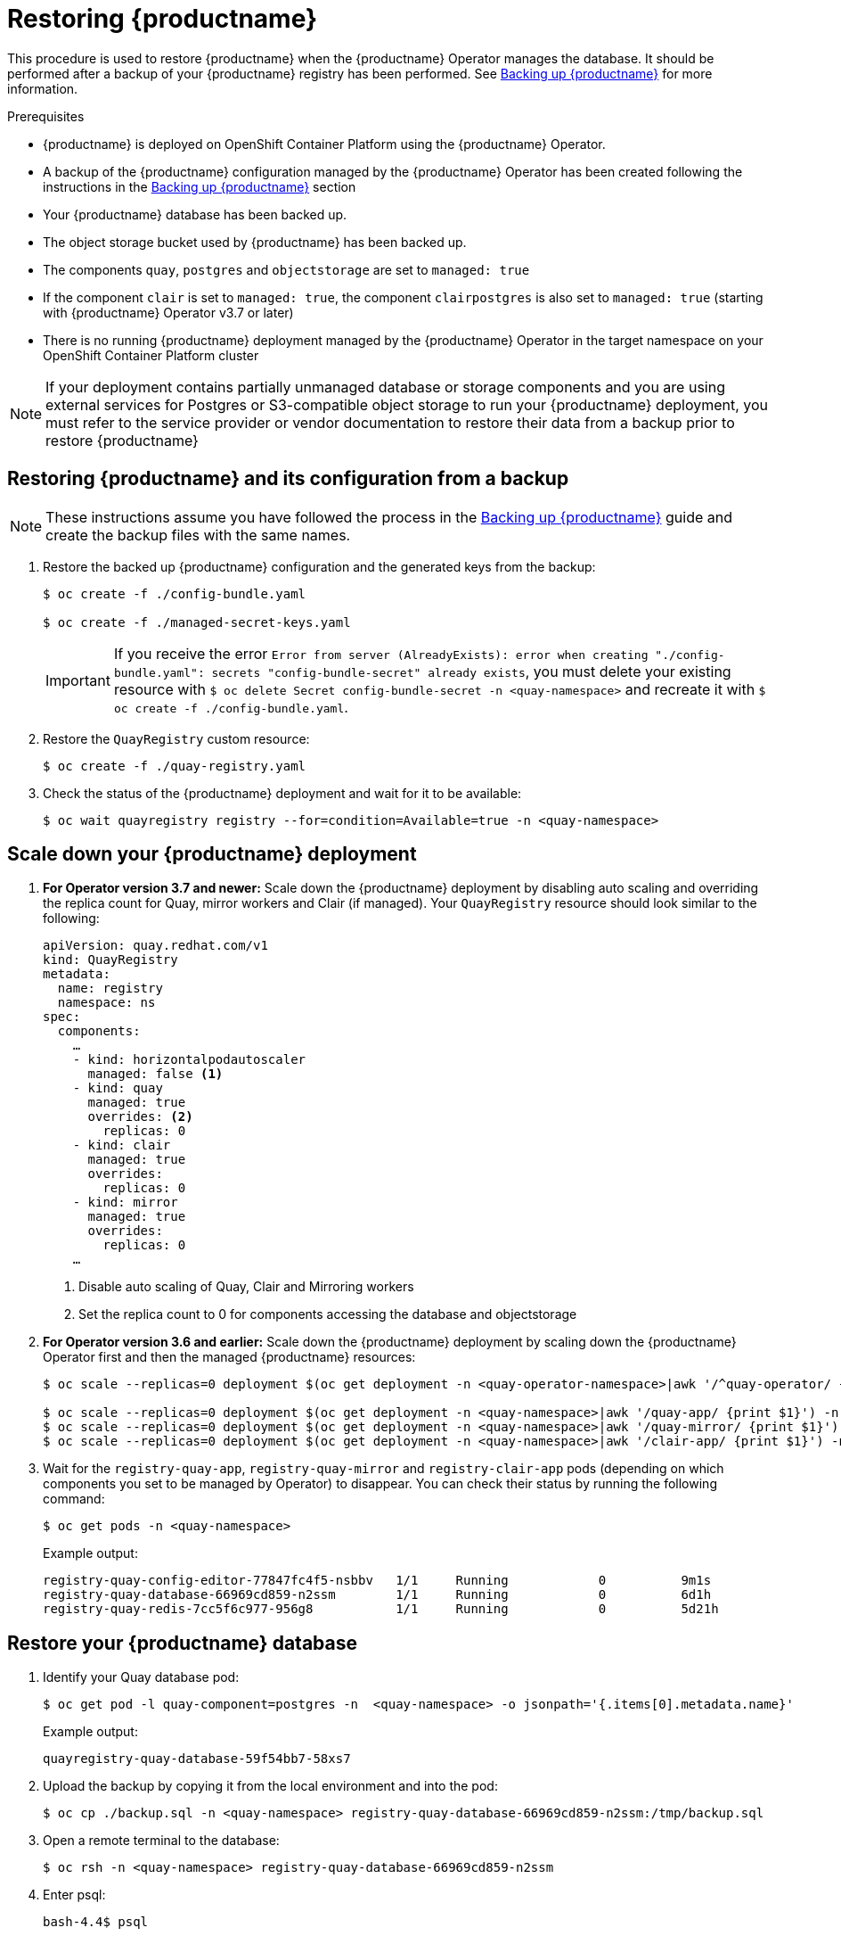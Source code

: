 [[restoring-up-red-hat-quay]]
= Restoring {productname}

This procedure is used to restore {productname} when the {productname} Operator manages the database. It should be performed after a backup of your {productname} registry has been performed. See xref:backing-up-red-hat-quay.adoc#backing-up-red-hat-quay[Backing up {productname}] for more information.


.Prerequisites

* {productname} is deployed on OpenShift Container Platform using the {productname} Operator.
* A backup of the {productname} configuration managed by the {productname} Operator has been created following the instructions in the xref:backing-up-red-hat-quay.adoc#backing-up-red-hat-quay[Backing up {productname}] section
* Your {productname} database has been backed up.
* The object storage bucket used by {productname} has been backed up.
* The components `quay`, `postgres` and `objectstorage` are set to `managed: true`
* If the component `clair` is set to `managed: true`, the component `clairpostgres` is also set to `managed: true` (starting with {productname} Operator v3.7 or later)
* There is no running {productname} deployment managed by the {productname} Operator in the target namespace on your OpenShift Container Platform cluster

[NOTE]
====
If your deployment contains partially unmanaged database or storage components and you are using external services for Postgres or S3-compatible object storage to run your {productname} deployment, you must refer to the service provider or vendor documentation to restore their data from a backup prior to restore {productname}
====

== Restoring {productname} and its configuration from a backup

[NOTE]
====
These instructions assume you have followed the process in the xref:backing-up-red-hat-quay.adoc#backing-up-red-hat-quay[Backing up {productname}] guide and create the backup files with the same names.
====

. Restore the backed up {productname} configuration and the generated keys from the backup:
+
[source,terminal]
----
$ oc create -f ./config-bundle.yaml

$ oc create -f ./managed-secret-keys.yaml
----
+
[IMPORTANT]
====
If you receive the error `Error from server (AlreadyExists): error when creating "./config-bundle.yaml": secrets "config-bundle-secret" already exists`, you must delete your existing resource with `$ oc delete Secret config-bundle-secret -n <quay-namespace>` and recreate it with `$ oc create -f ./config-bundle.yaml`.
====

. Restore the `QuayRegistry` custom resource:
+
[source,terminal]
----
$ oc create -f ./quay-registry.yaml
----

. Check the status of the {productname} deployment and wait for it to be available:
+
[source,terminal]
----
$ oc wait quayregistry registry --for=condition=Available=true -n <quay-namespace>
----

== Scale down your {productname} deployment

. *For Operator version 3.7 and newer:* Scale down the {productname} deployment by disabling auto scaling and overriding the replica count for Quay, mirror workers and Clair (if managed). Your `QuayRegistry` resource should look similar to the following:
+
[source,yaml]
----
apiVersion: quay.redhat.com/v1
kind: QuayRegistry
metadata:
  name: registry
  namespace: ns
spec:
  components:
    …
    - kind: horizontalpodautoscaler
      managed: false <1>
    - kind: quay
      managed: true
      overrides: <2>
        replicas: 0
    - kind: clair
      managed: true
      overrides:
        replicas: 0
    - kind: mirror
      managed: true
      overrides:
        replicas: 0
    …
----
<1> Disable auto scaling of Quay, Clair and Mirroring workers
<2> Set the replica count to 0 for components accessing the database and objectstorage

. *For Operator version 3.6 and earlier:* Scale down the {productname} deployment by scaling down the {productname} Operator first and then the managed {productname} resources:
+
[source,terminal]
----
$ oc scale --replicas=0 deployment $(oc get deployment -n <quay-operator-namespace>|awk '/^quay-operator/ {print $1}') -n <quay-operator-namespace>

$ oc scale --replicas=0 deployment $(oc get deployment -n <quay-namespace>|awk '/quay-app/ {print $1}') -n <quay-namespace>
$ oc scale --replicas=0 deployment $(oc get deployment -n <quay-namespace>|awk '/quay-mirror/ {print $1}') -n <quay-namespace>
$ oc scale --replicas=0 deployment $(oc get deployment -n <quay-namespace>|awk '/clair-app/ {print $1}') -n <quay-namespace>
----

. Wait for the `registry-quay-app`, `registry-quay-mirror` and `registry-clair-app` pods (depending on which components you set to be managed by Operator) to disappear. You can check their status by running the following command:
+
[source,terminal]
----
$ oc get pods -n <quay-namespace>
----
+
Example output:
+
[source,terminal]
----
registry-quay-config-editor-77847fc4f5-nsbbv   1/1     Running            0          9m1s
registry-quay-database-66969cd859-n2ssm        1/1     Running            0          6d1h
registry-quay-redis-7cc5f6c977-956g8           1/1     Running            0          5d21h
----

== Restore your {productname} database

. Identify your Quay database pod:
+
[source,terminal]
----
$ oc get pod -l quay-component=postgres -n  <quay-namespace> -o jsonpath='{.items[0].metadata.name}'
----
+
Example output:
+
----
quayregistry-quay-database-59f54bb7-58xs7
----

. Upload the backup by copying it from the local environment and into the pod:
+
----
$ oc cp ./backup.sql -n <quay-namespace> registry-quay-database-66969cd859-n2ssm:/tmp/backup.sql
----

. Open a remote terminal to the database:
+
[source,terminal]
----
$ oc rsh -n <quay-namespace> registry-quay-database-66969cd859-n2ssm
----

. Enter psql:
+
[source,terminal]
----
bash-4.4$ psql
----

. You can list the database by running the following command:
+
----
postgres=# \l
----
+
Example output:
+
[source,terminal]
                                                  List of databases
           Name            |           Owner            | Encoding |  Collate   |   Ctype    |   Access privileges
----------------------------+----------------------------+----------+------------+------------+-----------------------
postgres                   | postgres                   | UTF8     | en_US.utf8 | en_US.utf8 |
quayregistry-quay-database | quayregistry-quay-database | UTF8     | en_US.utf8 | en_US.utf8 |


. Drop the database:
+
----
postgres=# DROP DATABASE "quayregistry-quay-database";
----
+
Example output:
+
----
DROP DATABASE
----

. Exit the postgres CLI to re-enter bash-4.4:
+
----
\q
----

. Redirect your PostgreSQL database to your backup database:
+
[source,terminal]
----
sh-4.4$ psql < /tmp/backup.sql
----

. Exit bash:
+
----
sh-4.4$ exit
----

== Restore your {productname} object storage data

. Export the `AWS_ACCESS_KEY_ID`:
+
[source,terminal]
----
$ export AWS_ACCESS_KEY_ID=$(oc get secret -l app=noobaa -n <quay-namespace>  -o jsonpath='{.items[0].data.AWS_ACCESS_KEY_ID}' |base64 -d)
----

. Export the `AWS_SECRET_ACCESS_KEY`:
+
[source,terminal]
----
$ export AWS_SECRET_ACCESS_KEY=$(oc get secret -l app=noobaa -n <quay-namespace> -o jsonpath='{.items[0].data.AWS_SECRET_ACCESS_KEY}' |base64 -d)
----

. Upload all blobs to the bucket by running the following command:
+
[source,terminal]
----
$ aws s3 sync --no-verify-ssl --endpoint https://$(oc get route s3 -n openshift-storage  -o jsonpath='{.spec.host}') ./blobs  s3://$(oc get cm -l app=noobaa -n <quay-namespace> -o jsonpath='{.items[0].data.BUCKET_NAME}')
----

[NOTE]
====
You can also use link:https://rclone.org/[rclone] or link:https://s3tools.org/s3cmd[sc3md] instead of the AWS command line utility.
====

== Scale up your {productname} deployment

. *For Operator version 3.7 and newer:* Scale up the {productname} deployment by re-enabling auto scaling, if desired, and removing the replica overrides for Quay, mirror workers and Clair as applicable. Your `QuayRegistry` resource should look similar to the following:
+
[source,yaml]
----
apiVersion: quay.redhat.com/v1
kind: QuayRegistry
metadata:
  name: registry
  namespace: ns
spec:
  components:
    …
    - kind: horizontalpodautoscaler
      managed: true <1>
    - kind: quay <2>
      managed: true 
    - kind: clair
      managed: true
    - kind: mirror
      managed: true
    …
----
<1> Re-enables auto scaling of {productname}, Clair and mirroring workers again (if desired)
<2> Replica overrides are removed again to scale the {productname} components back up

. *For Operator version 3.6 and earlier:* Scale up the {productname} deployment by scaling up the {productname} Operator again:
+
[source,terminal]
----
$ oc scale --replicas=1 deployment $(oc get deployment -n <quay-operator-namespace> | awk '/^quay-operator/ {print $1}') -n <quay-operator-namespace>
----

. Check the status of the {productname} deployment:
+
[source,terminal]
----
$ oc wait quayregistry registry --for=condition=Available=true -n <quay-namespace>
----
+
Example output:
+
[source,yaml]
----
apiVersion: quay.redhat.com/v1
kind: QuayRegistry
metadata:
  ...
  name: registry
  namespace: <quay-namespace>
  ...
spec:
  ...
status:
  - lastTransitionTime: '2022-06-20T05:31:17Z'
    lastUpdateTime: '2022-06-20T17:31:13Z'
    message: All components reporting as healthy
    reason: HealthChecksPassing
    status: 'True'
    type: Available
----
